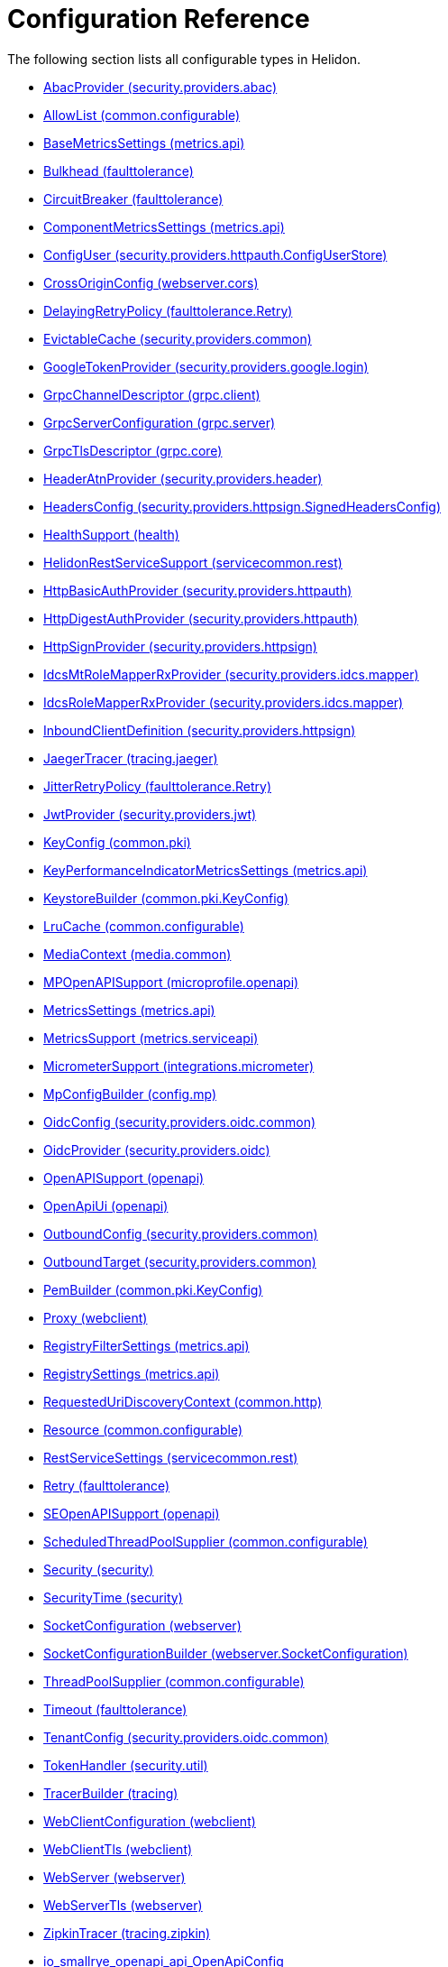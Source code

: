 ///////////////////////////////////////////////////////////////////////////////

    Copyright (c) 2022, 2023 Oracle and/or its affiliates.

    Licensed under the Apache License, Version 2.0 (the "License");
    you may not use this file except in compliance with the License.
    You may obtain a copy of the License at

        http://www.apache.org/licenses/LICENSE-2.0

    Unless required by applicable law or agreed to in writing, software
    distributed under the License is distributed on an "AS IS" BASIS,
    WITHOUT WARRANTIES OR CONDITIONS OF ANY KIND, either express or implied.
    See the License for the specific language governing permissions and
    limitations under the License.

///////////////////////////////////////////////////////////////////////////////

ifndef::rootdir[:rootdir: {docdir}/..]
:description: Configuration Reference
:keywords: helidon, config, reference

= Configuration Reference

The following section lists all configurable types in Helidon.

- xref:{rootdir}/config/io_helidon_security_providers_abac_AbacProvider.adoc[AbacProvider (security.providers.abac)]
- xref:{rootdir}/config/io_helidon_common_configurable_AllowList.adoc[AllowList (common.configurable)]
- xref:{rootdir}/config/io_helidon_metrics_api_BaseMetricsSettings.adoc[BaseMetricsSettings (metrics.api)]
- xref:{rootdir}/config/io_helidon_reactive_faulttolerance_Bulkhead.adoc[Bulkhead (faulttolerance)]
- xref:{rootdir}/config/io_helidon_reactive_faulttolerance_CircuitBreaker.adoc[CircuitBreaker (faulttolerance)]
- xref:{rootdir}/config/io_helidon_metrics_api_ComponentMetricsSettings.adoc[ComponentMetricsSettings (metrics.api)]
- xref:{rootdir}/config/io_helidon_security_providers_httpauth_ConfigUserStore_ConfigUser.adoc[ConfigUser (security.providers.httpauth.ConfigUserStore)]
- xref:{rootdir}/config/io_helidon_reactive_webserver_cors_CrossOriginConfig.adoc[CrossOriginConfig (webserver.cors)]
- xref:{rootdir}/config/io_helidon_reactive_faulttolerance_Retry_DelayingRetryPolicy.adoc[DelayingRetryPolicy (faulttolerance.Retry)]
- xref:{rootdir}/config/io_helidon_security_providers_common_EvictableCache.adoc[EvictableCache (security.providers.common)]
- xref:{rootdir}/config/io_helidon_security_providers_google_login_GoogleTokenProvider.adoc[GoogleTokenProvider (security.providers.google.login)]
- xref:{rootdir}/config/io_helidon_grpc_client_GrpcChannelDescriptor.adoc[GrpcChannelDescriptor (grpc.client)]
- xref:{rootdir}/config/io_helidon_grpc_server_GrpcServerConfiguration.adoc[GrpcServerConfiguration (grpc.server)]
- xref:{rootdir}/config/io_helidon_grpc_core_GrpcTlsDescriptor.adoc[GrpcTlsDescriptor (grpc.core)]
- xref:{rootdir}/config/io_helidon_security_providers_header_HeaderAtnProvider.adoc[HeaderAtnProvider (security.providers.header)]
- xref:{rootdir}/config/io_helidon_security_providers_httpsign_SignedHeadersConfig_HeadersConfig.adoc[HeadersConfig (security.providers.httpsign.SignedHeadersConfig)]
- xref:{rootdir}/config/io_helidon_reactive_health_HealthSupport.adoc[HealthSupport (health)]
- xref:{rootdir}/config/io_helidon_servicecommon_rest_HelidonRestServiceSupport.adoc[HelidonRestServiceSupport (servicecommon.rest)]
- xref:{rootdir}/config/io_helidon_security_providers_httpauth_HttpBasicAuthProvider.adoc[HttpBasicAuthProvider (security.providers.httpauth)]
- xref:{rootdir}/config/io_helidon_security_providers_httpauth_HttpDigestAuthProvider.adoc[HttpDigestAuthProvider (security.providers.httpauth)]
- xref:{rootdir}/config/io_helidon_security_providers_httpsign_HttpSignProvider.adoc[HttpSignProvider (security.providers.httpsign)]
- xref:{rootdir}/config/io_helidon_security_providers_idcs_mapper_IdcsMtRoleMapperProvider.adoc[IdcsMtRoleMapperRxProvider (security.providers.idcs.mapper)]
- xref:{rootdir}/config/io_helidon_security_providers_idcs_mapper_IdcsRoleMapperProvider.adoc[IdcsRoleMapperRxProvider (security.providers.idcs.mapper)]
- xref:{rootdir}/config/io_helidon_security_providers_httpsign_InboundClientDefinition.adoc[InboundClientDefinition (security.providers.httpsign)]
- xref:{rootdir}/config/io_helidon_tracing_jaeger_JaegerTracerBuilder.adoc[JaegerTracer (tracing.jaeger)]
- xref:{rootdir}/config/io_helidon_reactive_faulttolerance_Retry_JitterRetryPolicy.adoc[JitterRetryPolicy (faulttolerance.Retry)]
- xref:{rootdir}/config/io_helidon_security_providers_jwt_JwtProvider.adoc[JwtProvider (security.providers.jwt)]
- xref:{rootdir}/config/io_helidon_common_pki_KeyConfig.adoc[KeyConfig (common.pki)]
- xref:{rootdir}/config/io_helidon_metrics_api_KeyPerformanceIndicatorMetricsSettings.adoc[KeyPerformanceIndicatorMetricsSettings (metrics.api)]
- xref:{rootdir}/config/io_helidon_common_pki_KeyConfig_KeystoreBuilder.adoc[KeystoreBuilder (common.pki.KeyConfig)]
- xref:{rootdir}/config/io_helidon_common_configurable_LruCache.adoc[LruCache (common.configurable)]
- xref:{rootdir}/config/io_helidon_reactive_media_common_MediaContext.adoc[MediaContext (media.common)]
- xref:{rootdir}/config/io_helidon_microprofile_openapi_MPOpenAPISupport.adoc[MPOpenAPISupport (microprofile.openapi)]
- xref:{rootdir}/config/io_helidon_metrics_api_MetricsSettings.adoc[MetricsSettings (metrics.api)]
- xref:{rootdir}/config/io_helidon_metrics_serviceapi_MetricsSupport.adoc[MetricsSupport (metrics.serviceapi)]
- xref:{rootdir}/config/io_helidon_integrations_micrometer_MicrometerSupport.adoc[MicrometerSupport (integrations.micrometer)]
- xref:{rootdir}/config/io_helidon_config_mp_MpConfigBuilder.adoc[MpConfigBuilder (config.mp)]
- xref:{rootdir}/config/io_helidon_security_providers_oidc_common_OidcConfig.adoc[OidcConfig (security.providers.oidc.common)]
- xref:{rootdir}/config/io_helidon_security_providers_oidc_OidcProvider.adoc[OidcProvider (security.providers.oidc)]
- xref:{rootdir}/config/io_helidon_openapi_OpenAPISupport.adoc[OpenAPISupport (openapi)]
- xref:{rootdir}/config/io_helidon_openapi_OpenApiUi.adoc[OpenApiUi (openapi)]
- xref:{rootdir}/config/io_helidon_security_providers_common_OutboundConfig.adoc[OutboundConfig (security.providers.common)]
- xref:{rootdir}/config/io_helidon_security_providers_common_OutboundTarget.adoc[OutboundTarget (security.providers.common)]
- xref:{rootdir}/config/io_helidon_common_pki_KeyConfig_PemBuilder.adoc[PemBuilder (common.pki.KeyConfig)]
- xref:{rootdir}/config/io_helidon_reactive_webclient_Proxy.adoc[Proxy (webclient)]
- xref:{rootdir}/config/io_helidon_metrics_api_RegistryFilterSettings.adoc[RegistryFilterSettings (metrics.api)]
- xref:{rootdir}/config/io_helidon_metrics_api_RegistrySettings.adoc[RegistrySettings (metrics.api)]
- xref:{rootdir}/config/io_helidon_common_http_RequestedUriDiscoveryContext.adoc[RequestedUriDiscoveryContext (common.http)]
- xref:{rootdir}/config/io_helidon_common_configurable_Resource.adoc[Resource (common.configurable)]
- xref:{rootdir}/config/io_helidon_servicecommon_rest_RestServiceSettings.adoc[RestServiceSettings (servicecommon.rest)]
- xref:{rootdir}/config/io_helidon_reactive_faulttolerance_Retry.adoc[Retry (faulttolerance)]
- xref:{rootdir}/config/io_helidon_openapi_SEOpenAPISupport.adoc[SEOpenAPISupport (openapi)]
- xref:{rootdir}/config/io_helidon_common_configurable_ScheduledThreadPoolSupplier.adoc[ScheduledThreadPoolSupplier (common.configurable)]
- xref:{rootdir}/config/io_helidon_security_Security.adoc[Security (security)]
- xref:{rootdir}/config/io_helidon_security_SecurityTime.adoc[SecurityTime (security)]
- xref:{rootdir}/config/io_helidon_reactive_webserver_SocketConfiguration.adoc[SocketConfiguration (webserver)]
- xref:{rootdir}/config/io_helidon_reactive_webserver_SocketConfiguration_SocketConfigurationBuilder.adoc[SocketConfigurationBuilder (webserver.SocketConfiguration)]
- xref:{rootdir}/config/io_helidon_common_configurable_ThreadPoolSupplier.adoc[ThreadPoolSupplier (common.configurable)]
- xref:{rootdir}/config/io_helidon_reactive_faulttolerance_Timeout.adoc[Timeout (faulttolerance)]
- xref:{rootdir}/config/io_helidon_security_providers_oidc_common_TenantConfig.adoc[TenantConfig (security.providers.oidc.common)]
- xref:{rootdir}/config/io_helidon_security_util_TokenHandler.adoc[TokenHandler (security.util)]
- xref:{rootdir}/config/io_helidon_tracing_TracerBuilder.adoc[TracerBuilder (tracing)]
- xref:{rootdir}/config/io_helidon_reactive_webclient_WebClientConfiguration.adoc[WebClientConfiguration (webclient)]
- xref:{rootdir}/config/io_helidon_reactive_webclient_WebClientTls.adoc[WebClientTls (webclient)]
- xref:{rootdir}/config/io_helidon_reactive_webserver_WebServer.adoc[WebServer (webserver)]
- xref:{rootdir}/config/io_helidon_reactive_webserver_WebServerTls.adoc[WebServerTls (webserver)]
- xref:{rootdir}/config/io_helidon_tracing_zipkin_ZipkinTracerBuilder.adoc[ZipkinTracer (tracing.zipkin)]
- xref:{rootdir}/config/io_smallrye_openapi_api_OpenApiConfig.adoc[io_smallrye_openapi_api_OpenApiConfig]
- xref:{rootdir}/config/io_helidon_microprofile_server_Server.adoc[Server (microprofile.server)]
